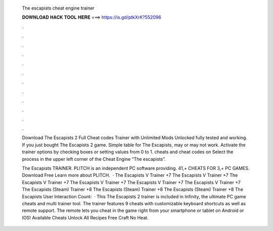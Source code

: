   The escapists cheat engine trainer
  
  
  
  𝐃𝐎𝐖𝐍𝐋𝐎𝐀𝐃 𝐇𝐀𝐂𝐊 𝐓𝐎𝐎𝐋 𝐇𝐄𝐑𝐄 ===> https://is.gd/ptkXrK?552096
  
  
  
  .
  
  
  
  .
  
  
  
  .
  
  
  
  .
  
  
  
  .
  
  
  
  .
  
  
  
  .
  
  
  
  .
  
  
  
  .
  
  
  
  .
  
  
  
  .
  
  
  
  .
  
  Download The Escapists 2 Full Cheat codes Trainer with Unlimited Mods Unlocked fully tested and working. If you just bought The Escapists 2 game. Simple table for The Escapists, may or may not work. Activate the trainer options by checking boxes or setting values from 0 to 1. cheats and cheat codes on  Select the process in the upper left corner of the Cheat Engine “The escapists”.
  
  The Escapists TRAINER. PLITCH is an independent PC software providing. 41,+ CHEATS FOR 3,+ PC GAMES. Download Free Learn more about PLITCH.  · The Escapists V Trainer +7 The Escapists V Trainer +7 The Escapists V Trainer +7 The Escapists V Trainer +7 The Escapists V Trainer +7 The Escapists V Trainer +7 The Escapists (Steam) Trainer +8 The Escapists (Steam) Trainer +8 The Escapists (Steam) Trainer +8 The Escapists User Interaction Count:   · This The Escapists 2 trainer is included in Infinity, the ultimate PC game cheats and multi trainer tool. The trainer features 9 cheats with customizable keyboard shortcuts as well as remote support. The remote lets you cheat in the game right from your smartphone or tablet on Android or IOS! Available Cheats Unlock All Recipes Free Craft No Heat.

